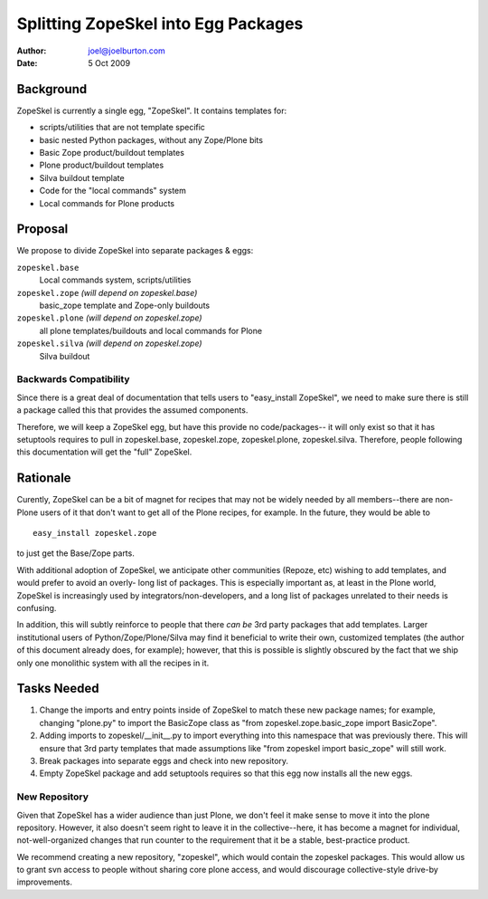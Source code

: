 ====================================
Splitting ZopeSkel into Egg Packages
====================================

:Author: joel@joelburton.com
:Date: 5 Oct 2009

Background
==========

ZopeSkel is currently a single egg, "ZopeSkel". It contains templates
for:

- scripts/utilities that are not template specific

- basic nested Python packages, without any Zope/Plone bits

- Basic Zope product/buildout templates

- Plone product/buildout templates

- Silva buildout template

- Code for the "local commands" system

- Local commands for Plone products

Proposal
========

We propose to divide ZopeSkel into separate packages & eggs:

``zopeskel.base``
  Local commands system, scripts/utilities

``zopeskel.zope``   *(will depend on zopeskel.base)*
  basic_zope template and Zope-only buildouts

``zopeskel.plone``  *(will depend on zopeskel.zope)*
  all plone templates/buildouts and local commands for Plone

``zopeskel.silva``  *(will depend on zopeskel.zope)*
  Silva buildout


Backwards Compatibility
-----------------------

Since there is a great deal of documentation that tells users to
"easy_install ZopeSkel", we need to make sure there is still a package
called this that provides the assumed components.

Therefore, we will keep a ZopeSkel egg, but have this provide no
code/packages-- it will only exist so that it has setuptools requires to
pull in zopeskel.base, zopeskel.zope, zopeskel.plone, zopeskel.silva.
Therefore, people following this documentation will get the "full"
ZopeSkel.

Rationale
=========

Curently, ZopeSkel can be a bit of magnet for recipes that may not be
widely needed by all members--there are non-Plone users of it that don't
want to get all of the Plone recipes, for example. In the future, they
would be able to ::

  easy_install zopeskel.zope

to just get the Base/Zope parts.

With additional adoption of ZopeSkel, we anticipate other communities
(Repoze, etc) wishing to add templates, and would prefer to avoid an
overly- long list of packages. This is especially important as, at least in
the Plone world, ZopeSkel is increasingly used by
integrators/non-developers, and a long list of packages unrelated to their
needs is confusing.

In addition, this will subtly reinforce to people that there *can be* 3rd
party packages that add templates. Larger institutional users of
Python/Zope/Plone/Silva may find it beneficial to write their own,
customized templates (the author of this document already does, for
example); however, that this is possible is slightly obscured by the fact
that we ship only one monolithic system with all the recipes in it.

Tasks Needed
============

1) Change the imports and entry points inside of ZopeSkel to match
   these new package names; for example, changing "plone.py" to
   import the BasicZope class as
   "from zopeskel.zope.basic_zope import BasicZope". 

2) Adding imports to zopeskel/__init__.py to import everything into this
   namespace that was previously there. This will ensure that 3rd party
   templates that made assumptions like "from zopeskel import basic_zope"
   will still work.

3) Break packages into separate eggs and check into new repository.

4) Empty ZopeSkel package and add setuptools requires so that this egg
   now installs all the new eggs.

New Repository
--------------

Given that ZopeSkel has a wider audience than just Plone, we don't feel it
make sense to move it into the plone repository. However, it also doesn't
seem right to leave it in the collective--here, it has become a magnet for
individual, not-well-organized changes that run counter to the requirement
that it be a stable, best-practice product.

We recommend creating a new repository, "zopeskel", which would contain the
zopeskel packages. This would allow us to grant svn access to people
without sharing core plone access, and would discourage collective-style
drive-by improvements.





